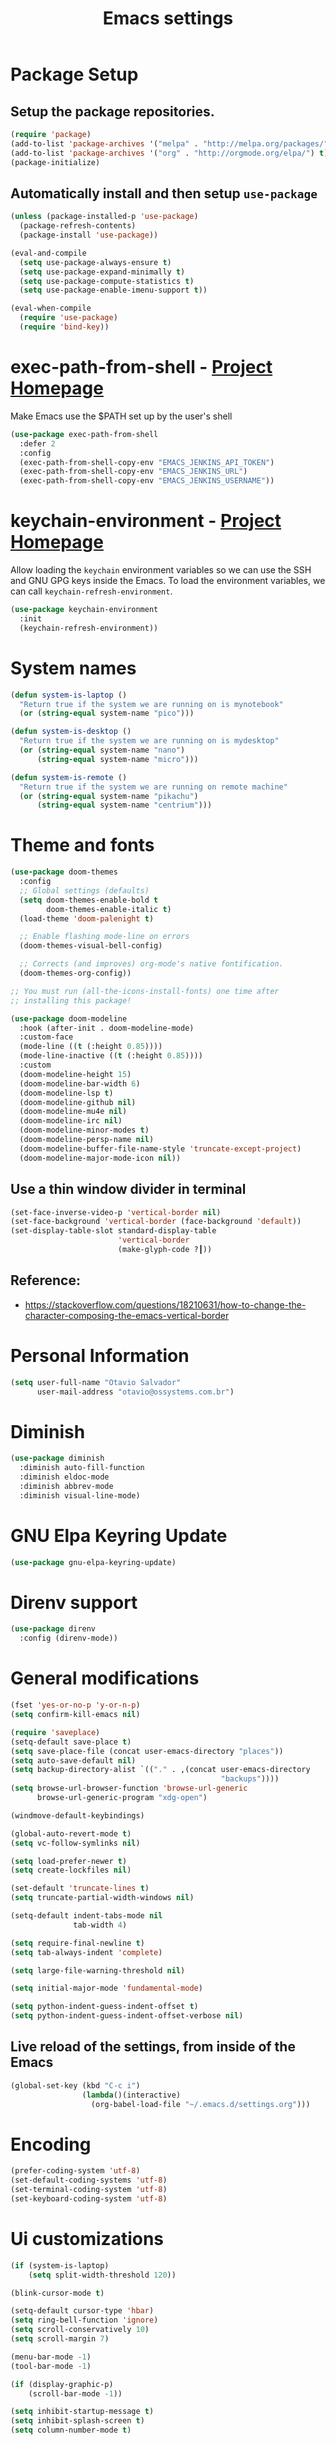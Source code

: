 #+TITLE: Emacs settings

* Package Setup
** Setup the package repositories.

#+begin_src emacs-lisp
(require 'package)
(add-to-list 'package-archives '("melpa" . "http://melpa.org/packages/") t)
(add-to-list 'package-archives '("org" . "http://orgmode.org/elpa/") t)
(package-initialize)
#+end_src

** Automatically install and then setup =use-package=

#+begin_src emacs-lisp
(unless (package-installed-p 'use-package)
  (package-refresh-contents)
  (package-install 'use-package))

(eval-and-compile
  (setq use-package-always-ensure t)
  (setq use-package-expand-minimally t)
  (setq use-package-compute-statistics t)
  (setq use-package-enable-imenu-support t))

(eval-when-compile
  (require 'use-package)
  (require 'bind-key))
#+end_src

* exec-path-from-shell - [[https://github.com/purcell/exec-path-from-shell][Project Homepage]]

Make Emacs use the $PATH set up by the user's shell

#+begin_src emacs-lisp
(use-package exec-path-from-shell
  :defer 2
  :config
  (exec-path-from-shell-copy-env "EMACS_JENKINS_API_TOKEN")
  (exec-path-from-shell-copy-env "EMACS_JENKINS_URL")
  (exec-path-from-shell-copy-env "EMACS_JENKINS_USERNAME"))
#+end_src

* keychain-environment - [[https://github.com/tarsius/keychain-environment][Project Homepage]]

Allow loading the ~keychain~ environment variables so we can use the SSH and GNU
GPG keys inside the Emacs. To load the environment variables, we can call
~keychain-refresh-environment~.

#+begin_src emacs-lisp
(use-package keychain-environment
  :init
  (keychain-refresh-environment))
#+end_src

* System names

#+begin_src emacs-lisp
(defun system-is-laptop ()
  "Return true if the system we are running on is mynotebook"
  (or (string-equal system-name "pico")))

(defun system-is-desktop ()
  "Return true if the system we are running on is mydesktop"
  (or (string-equal system-name "nano")
      (string-equal system-name "micro")))

(defun system-is-remote ()
  "Return true if the system we are running on remote machine"
  (or (string-equal system-name "pikachu")
      (string-equal system-name "centrium")))
#+end_src

* Theme and fonts

#+begin_src emacs-lisp
(use-package doom-themes
  :config
  ;; Global settings (defaults)
  (setq doom-themes-enable-bold t
        doom-themes-enable-italic t)
  (load-theme 'doom-palenight t)

  ;; Enable flashing mode-line on errors
  (doom-themes-visual-bell-config)

  ;; Corrects (and improves) org-mode's native fontification.
  (doom-themes-org-config))

;; You must run (all-the-icons-install-fonts) one time after
;; installing this package!

(use-package doom-modeline
  :hook (after-init . doom-modeline-mode)
  :custom-face
  (mode-line ((t (:height 0.85))))
  (mode-line-inactive ((t (:height 0.85))))
  :custom
  (doom-modeline-height 15)
  (doom-modeline-bar-width 6)
  (doom-modeline-lsp t)
  (doom-modeline-github nil)
  (doom-modeline-mu4e nil)
  (doom-modeline-irc nil)
  (doom-modeline-minor-modes t)
  (doom-modeline-persp-name nil)
  (doom-modeline-buffer-file-name-style 'truncate-except-project)
  (doom-modeline-major-mode-icon nil))

#+end_src

** Use a thin window divider in terminal

#+begin_src emacs-lisp
(set-face-inverse-video-p 'vertical-border nil)
(set-face-background 'vertical-border (face-background 'default))
(set-display-table-slot standard-display-table
                        'vertical-border
                        (make-glyph-code ?┃))
#+end_src

** Reference:
- https://stackoverflow.com/questions/18210631/how-to-change-the-character-composing-the-emacs-vertical-border

* Personal Information

#+begin_src emacs-lisp
(setq user-full-name "Otavio Salvador"
      user-mail-address "otavio@ossystems.com.br")
#+end_src

* Diminish

#+begin_src emacs-lisp
(use-package diminish
  :diminish auto-fill-function
  :diminish eldoc-mode
  :diminish abbrev-mode
  :diminish visual-line-mode)
#+end_src

* GNU Elpa Keyring Update

#+begin_src emacs-lisp
(use-package gnu-elpa-keyring-update)
#+end_src

* Direnv support

#+begin_src emacs-lisp
(use-package direnv
  :config (direnv-mode))
 #+end_src

* General modifications

#+begin_src emacs-lisp
(fset 'yes-or-no-p 'y-or-n-p)
(setq confirm-kill-emacs nil)

(require 'saveplace)
(setq-default save-place t)
(setq save-place-file (concat user-emacs-directory "places"))
(setq auto-save-default nil)
(setq backup-directory-alist `(("." . ,(concat user-emacs-directory
                                               "backups"))))
(setq browse-url-browser-function 'browse-url-generic
      browse-url-generic-program "xdg-open")

(windmove-default-keybindings)

(global-auto-revert-mode t)
(setq vc-follow-symlinks nil)

(setq load-prefer-newer t)
(setq create-lockfiles nil)

(set-default 'truncate-lines t)
(setq truncate-partial-width-windows nil)

(setq-default indent-tabs-mode nil
              tab-width 4)

(setq require-final-newline t)
(setq tab-always-indent 'complete)

(setq large-file-warning-threshold nil)

(setq initial-major-mode 'fundamental-mode)

(setq python-indent-guess-indent-offset t)
(setq python-indent-guess-indent-offset-verbose nil)
#+end_src

** Live reload of the settings, from inside of the Emacs
#+begin_src emacs-lisp
(global-set-key (kbd "C-c i")
                (lambda()(interactive)
                  (org-babel-load-file "~/.emacs.d/settings.org")))
#+end_src

* Encoding

#+begin_src emacs-lisp
(prefer-coding-system 'utf-8)
(set-default-coding-systems 'utf-8)
(set-terminal-coding-system 'utf-8)
(set-keyboard-coding-system 'utf-8)
#+end_src

* Ui customizations

#+begin_src emacs-lisp
(if (system-is-laptop)
    (setq split-width-threshold 120))

(blink-cursor-mode t)

(setq-default cursor-type 'hbar)
(setq ring-bell-function 'ignore)
(setq scroll-conservatively 10)
(setq scroll-margin 7)

(menu-bar-mode -1)
(tool-bar-mode -1)

(if (display-graphic-p)
    (scroll-bar-mode -1))

(setq inhibit-startup-message t)
(setq inhibit-splash-screen t)
(setq column-number-mode t)
#+end_src

* Projectile

#+begin_src emacs-lisp
;; Manage and navigate projects
(use-package projectile
  :diminish projectile-mode
  :bind-keymap ("C-c p" . projectile-command-map)
  :init
  (setq projectile-sort-order 'recentf
        projectile-use-git-grep t)

  (projectile-mode +1)
  :config
  (define-key projectile-mode-map (kbd "C-c C-p") 'projectile-command-map)

  (add-hook 'find-file-hook (lambda ()
                              (when (file-remote-p default-directory)
                                (setq-local projectile-mode-line "Projectile"))))

  ;; Use the faster searcher to handle project files: ripgrep `rg'.
  (when (and (not (executable-find "fd")) (executable-find "rg"))
    (setq projectile-generic-command
          (let ((rg-cmd ""))
            (dolist (dir projectile-globally-ignored-directories)
              (setq rg-cmd (format "%s --glob '!%s'" rg-cmd dir)))
            (concat "rg -0 --files --color=never --hidden" rg-cmd)))))
#+end_src

* Spelling

#+begin_src emacs-lisp
(use-package flyspell
  :diminish flyspell-mode
  :hook
  (text-mode . flyspell-mode)
  (prog-mode . flyspell-prog-mode))
#+end_src

* Use regexp search for C-s
#+begin_src emacs-lisp
;; Interactive search key bindings. By default, C-s runs
;; isearch-forward, so this swaps the bindings.
(global-set-key (kbd "C-s") 'isearch-forward-regexp)
(global-set-key (kbd "C-r") 'isearch-backward-regexp)
(global-set-key (kbd "C-M-s") 'isearch-forward)
(global-set-key (kbd "C-M-r") 'isearch-backward)
#+end_src

* Custom Keybindings

#+begin_src emacs-lisp
(define-key global-map (kbd "RET") 'newline-and-indent)
#+end_src

* Custom function

#+begin_src emacs-lisp
(defun buffer-cleanup ()
  (interactive)
  (whitespace-cleanup)
  (untabify (point-min) (point-max)))

;; Copy to clipboard
(defun copy-to-clipboard ()
  "Copies selection to x-clipboard."
  (interactive)
  (if (display-graphic-p)
      (progn
        (message "Yanked region to x-clipboard!")
        (call-interactively 'clipboard-kill-ring-save)
        )
    (if (region-active-p)
        (progn
          (shell-command-on-region (region-beginning) (region-end) "xsel -i -b")
          (message "Yanked region to clipboard!")
          (deactivate-mark))
      (message "No region active; can't yank to clipboard!")))
  )

;; Paste from clipboard
(defun paste-from-clipboard ()
  (interactive)
  (if (display-graphic-p)
      (progn
        (clipboard-yank)
        (message "graphics active")
        )
    (insert (shell-command-to-string "xsel -o -b"))
    )
  )

(global-set-key (kbd "C-x c") 'copy-to-clipboard)
(global-set-key (kbd "C-x v") 'paste-from-clipboard)

;; Indent commit messages
(fset 'indent-commit
      (lambda (&optional arg) "Keyboard macro." (interactive "p")
        (kmacro-exec-ring-item (quote ([67108896 134217829 1 24 114 116 32 32 32 32 45 32 13] 0 "%d")) arg)))

;; Highlight tabs
(defun highlight-tabs ()
  (interactive)
  (hi-lock-face-buffer "\t"))
(defun unhighlight-tabs ()
  (interactive)
  (hi-lock-unface-buffer "\t"))
#+end_src

* Copy buffer name or full path with name

#+begin_src emacs-lisp
(defun os/copy-buffer-name ()
  (interactive)
  (kill-new (buffer-name)))

(defun os/copy-buffer-full-name ()
  (interactive)
  (kill-new (buffer-file-name)))
#+end_src

* Smarter navigation to the beginning of a line
- [[https://emacsredux.com/blog/2013/05/22/smarter-navigation-to-the-beginning-of-a-line/][Reference]]
#+begin_src emacs-lisp

(defun smarter-move-beginning-of-line (arg)
  "Move point back to indentation of beginning of line.

Move point to the first non-whitespace character on this line.
If point is already there, move to the beginning of the line.
Effectively toggle between the first non-whitespace character and
the beginning of the line.

If ARG is not nil or 1, move forward ARG - 1 lines first.  If
point reaches the beginning or end of the buffer, stop there."
  (interactive "^p")
  (setq arg (or arg 1))

  ;; Move lines first
  (when (/= arg 1)
    (let ((line-move-visual nil))
      (forward-line (1- arg))))

  (let ((orig-point (point)))
    (back-to-indentation)
    (when (= orig-point (point))
      (move-beginning-of-line 1))))

;; remap C-a to `smarter-move-beginning-of-line'
(global-set-key [remap move-beginning-of-line]
                'smarter-move-beginning-of-line)

#+end_src

* Avoids saving active regions to the primary selection

#+begin_src emacs-lisp

(setq select-active-regions nil)

#+end_src

* Dired

#+begin_src emacs-lisp

(use-package dired
  :ensure nil
  :commands (dired)
  :custom
  ;; Always delete and copy recursively
  (dired-recursive-deletes 'always)
  (dired-recursive-copies 'always)
  ;; Auto refresh Dired, but be quiet about it
  (global-auto-revert-non-file-buffers t)
  (auto-revert-verbose nil)
  ;; Quickly copy/move file in Dired
  (dired-dwim-target t)
  ;; Move files to trash when deleting
  (delete-by-moving-to-trash t)
  :config
  ;; Reuse same dired buffer, to prevent numerous buffers while navigating in dired
  (put 'dired-find-alternate-file 'disabled nil)
  :hook
  (dired-mode . (lambda ()
                  (local-set-key (kbd "<mouse-2>") #'dired-find-alternate-file)
                  (local-set-key (kbd "RET") #'dired-find-alternate-file)
                  (local-set-key (kbd "^")
                                 (lambda () (interactive) (find-alternate-file ".."))))))

#+end_src

* Editing

#+begin_src emacs-lisp

(use-package whitespace
  :diminish global-whitespace-mode
  :hook
  (after-init . global-whitespace-mode)
  :config
  (setq whitespace-style
        '(face newline trailing space-before-tab space-after-tab)))

(use-package browse-kill-ring
  :bind ("M-y" . browse-kill-ring))

(use-package expand-region
  :bind
  ("M-=" . er/expand-region))

(use-package rainbow-delimiters
  :hook
  (prog-mode . rainbow-delimiters-mode))

(use-package smartparens
  :diminish smartparens-mode
  :hook
  (after-init . smartparens-global-mode)
  :config
  (require 'smartparens-config))

(use-package ws-butler
  :diminish ws-butler-mode
  :hook
  (after-init . ws-butler-global-mode))

(use-package undo-tree
  :diminish undo-tree-mode
  :bind ("C-x u" . 'undo-tree-redo)
  :config
  (progn
    (global-undo-tree-mode)
    (setq undo-tree-visualizer-timestamps t)
    (setq undo-tree-visualizer-diff t)))

(use-package boxquote)

(use-package highlight-symbol
  :init
  (global-set-key (kbd "C-c h") 'highlight-symbol)
  (global-set-key (kbd "C-c r h") 'highlight-symbol-query-replace))

(use-package cua-base
  :diminish cua-mode
  :config (cua-mode t)
  :init
  (progn
    (setq cua-auto-tabify-rectangles nil)
    (setq cua-keep-region-after-copy nil)
    (setq cua-enable-cua-keys nil)))

(use-package move-text
  :bind (("M-<up>" . move-text-up)
         ("M-<down>" . move-text-down)))

(use-package yasnippet
  :ensure t
  :config
  (use-package yasnippet-snippets
    :ensure t)
  (yas-global-mode t)
  (define-key yas-minor-mode-map (kbd "<tab>") nil)
  (define-key yas-minor-mode-map (kbd "C-'") #'yas-expand)
  (add-to-list #'yas-snippet-dirs "my-personal-snippets")
  (yas-reload-all)
  (setq yas-prompt-functions '(yas-ido-prompt))
  (defun help/yas-after-exit-snippet-hook-fn ()
    (prettify-symbols-mode)
    (prettify-symbols-mode))
  (add-hook 'yas-after-exit-snippet-hook #'help/yas-after-exit-snippet-hook-fn)
  :diminish yas-minor-mode)

;; Original idea from
;; http://www.opensubscriber.com/message/emacs-devel@gnu.org/10971693.html
(defun comment-dwim-line (&optional arg)
  "Replacement for the comment-dwim command.
          If no region is selected and current line is not blank and we are not at the end of the line,
          then comment current line.
          Replaces default behaviour of comment-dwim, when it inserts comment at the end of the line."
  (interactive "*P")
  (comment-normalize-vars)
  (if (and (not (region-active-p)) (not (looking-at "[ \t]*$")))
      (comment-or-uncomment-region (line-beginning-position) (line-end-position))
    (comment-dwim arg)))

(global-set-key (kbd "M-;") 'comment-dwim-line)

#+end_src

* Company

#+begin_src emacs-lisp

(use-package company
  :diminish company-mode
  :hook (after-init . global-company-mode)
  :init
  (setq company-idle-delay                nil
        company-dabbrev-downcase          nil
        company-minimum-prefix-length     2
        company-show-numbers              t
        company-tooltip-limit             10
        company-tooltip-align-annotations t
        company-lsp-enable-snippet        t)
  :bind
  (:map prog-mode-map
        ("<tab>" . company-indent-or-complete-common))
  :config
  (define-key company-mode-map [remap indent-for-tab-command] #'company-indent-or-complete-common)
  (delete 'company-clang company-backends))

#+end_src

* Flycheck

#+begin_src emacs-lisp

(use-package flycheck
  :diminish flycheck-mode
  :hook
  (after-init . global-flycheck-mode))

#+end_src

* LSP
** General settings

#+begin_src emacs-lisp
;; set prefix for lsp-command-keymap (default is "s-l")
(setq lsp-keymap-prefix "C-c l")

(use-package lsp-mode
  :ensure t
  :diminish lsp-mode
  :config
  (setq lsp-enable-file-watchers nil)
  (setq lsp-prefer-flymake nil)
  (setq lsp-prefer-capf t)
  (setq lsp-rust-clippy-preference "on")

  (setq lsp-rust-analyzer-display-chaining-hints t)
  (setq lsp-rust-analyzer-display-parameter-hints t)
  (setq lsp-rust-analyzer-server-display-inlay-hints t)

  ;; Rust specifics
  (setq lsp-rust-server 'rust-analyzer)
  (setq lsp-rust-analyzer-server-command '("~/.cargo/bin/rust-analyzer"))

  :hook (;; reformat code and add missing (or remove old) imports
         (before-save . lsp-format-buffer)
         (before-save . lsp-organize-imports)
         ;; modes
         (rust-mode . lsp)
         (go-mode . lsp)
         (c-mode . lsp)
         (c++-mode . lsp)
         (nix-mode . lsp)

         ;; if you want which-key integration
         (lsp-mode . lsp-enable-which-key-integration))

  :bind (("C-c e" . lsp-execute-code-action))

  :commands lsp)

(use-package lsp-ui
  :ensure t
  :commands lsp-ui-mode
  :config
  (setq lsp-ui-sideline-show-symbol nil)
  (setq lsp-ui-sideline-show-hover nil)
  (setq lsp-ui-sideline-show-diagnostics nil)
  (setq lsp-ui-doc-enable nil)
  (setq lsp-ui-sideline-ignore-duplicate t)
  (setq lsp-eldoc-render-all nil)
  (define-key lsp-ui-mode-map [remap xref-find-definitions] #'lsp-ui-peek-find-definitions)
  (define-key lsp-ui-mode-map [remap xref-find-references] #'lsp-ui-peek-find-references)
  (define-key lsp-ui-mode-map (kbd "C-h") #'lsp-describe-thing-at-point))

(use-package helm-lsp
  :ensure t
  :commands helm-lsp-workspace-symbol)

;; Rust specifics
(use-package toml-mode)
(use-package rust-mode)

;; Add keybindings for interacting with Cargo
(use-package cargo
  :hook (rust-mode . cargo-minor-mode))

;; Go specifics
(use-package go-mode)

;; Nix specifics
(use-package nixpkgs-fmt)
(use-package nix-mode
  :defer t
  :mode "\\.nix\\'"
  :init
  (add-hook 'nix-mode-hook 'nixpkgs-fmt-on-save-mode))
#+end_src

* Git

** Magit - [[https://github.com/magit/magit][It's Magit! A Git porcelain inside Emacs]]

#+begin_src emacs-lisp
(use-package magit
  :config
  (require 'git-commit)
  (add-hook 'git-commit-mode-hook 'flyspell-mode)
  (add-hook 'git-commit-setup-hook 'git-commit-turn-on-flyspell)
  (add-hook 'git-commit-mode-hook (lambda () (setq fill-column 72)))
  (setq magit-diff-refine-hunk t)
  :bind ((("C-c g" . magit-file-dispatch))))
#+end_src

** Forge - [[https://github.com/magit/forge][Work with Git forges from the comfort of Magit]]

#+begin_src emacs-lisp
(use-package forge
  :after magit)
#+end_src

** Git gutter - [[https://github.com/emacsorphanage/git-gutter][Emacs port of GitGutter which is Sublime Text Plugin]]

#+begin_src emacs-lisp
(use-package git-gutter
  :diminish git-gutter-mode
  :hook
  (after-init . global-git-gutter-mode)
  :config
  (add-hook 'magit-post-refresh-hook
            #'git-gutter:update-all-windows))
#+end_src

* Misc

#+begin_src emacs-lisp

(use-package aggressive-indent
  :hook (after-init . global-aggressive-indent-mode))

(use-package cmake-mode
  :mode ("CmakeLists\\.txt'" "\\.cmake\\'"))

(use-package dts-mode
  :mode ("\\.dts\\'" "\\.dtsi\\'"))

(use-package json-mode
  :mode ("\\.uhupkg.config\\'" "\\.json\\'"))

(use-package pkgbuild-mode
  :mode ("PKGBUILD\\'"))

(use-package systemd
  :mode ("\\.automount\\'\\|\\.busname\\'\\|\\.mount\\'\\|\\.service\\'\\|\\.slice\\'\\|\\.socket\\'\\|\\.target\\'\\|\\.timer\\'\\|\\.link\\'\\|\\.netdev\\'\\|\\.network\\'\\|\\.override\\.conf.*\\'" . systemd-mode))

(use-package yaml-mode
  :mode ("\\.yaml\\'" "\\.yml\\'"))

(use-package qml-mode
  :mode ("\\.qml\\'" ))

(use-package qt-pro-mode
  :mode ("\\.pro\\'" "\\.pri\\'"))
#+end_src

* Docker

#+begin_src emacs-lisp

(use-package dockerfile-mode
  :mode ("/Dockerfile\\'"))

(use-package docker-tramp
  :after tramp )

#+end_src

* Navigation

#+begin_src emacs-lisp

(use-package ido
  :config
  (require 'ido)
  (setq ido-auto-merge-work-directories-length -1)
  (setq ido-use-filename-at-point nil)
  (setq ido-use-faces nil)
  (ido-everywhere t)
  (ido-mode 1))

(use-package flx-ido
  :config
  (flx-ido-mode 1)
  (setq ido-enable-flex-matching t))

(use-package smex
  :config
  (smex-initialize)
  (setq smex-save-file (concat user-emacs-directory ".smex-items"))
  :bind
  ("M-x" . smex))

#+end_src

* Org Mode

** Org Mode settings

#+begin_src emacs-lisp
(use-package org
  :preface
  (defun endless/org-ispell ()
    "Configure `ispell-skip-region-alist' for `org-mode'."
    (make-local-variable 'ispell-skip-region-alist)
    (add-to-list 'ispell-skip-region-alist '(org-property-drawer-re))
    (add-to-list 'ispell-skip-region-alist '("~" "~"))
    (add-to-list 'ispell-skip-region-alist '("=" "="))
    (add-to-list 'ispell-skip-region-alist '("^#\\+begin_src" . "^#\\+end_src")))

  :mode ("\\.org$" . org-mode)
  :bind (("C-c l" . org-store-link)
         ("C-c c" . org-capture)
         ("C-c a" . org-agenda))
  :hook ((org-mode . org-indent-mode)
         (org-indent-mode . (lambda() (diminish 'org-indent-mode))))
  :config
  (add-hook 'org-mode-hook 'turn-on-flyspell)
  (add-hook 'org-mode-hook #'endless/org-ispell)
  (setq org-confirm-babel-evaluate nil
        org-export-babel-evaluate 'inline-only)
  (setq org-src-tab-acts-natively t)
  (setq org-startup-with-inline-images t)
  (setq org-startup-indented t)
  (setq org-startup-folded t)
  (setq org-image-actual-width 600)
  (setq org-format-latex-options (plist-put org-format-latex-options :scale 2.0))
  (setq org-src-fontify-natively t)
  (setq org-src-preserve-indentation t)
  (setq org-latex-listings 'minted
        org-latex-packages-alist '(("" "minted"))
        org-latex-pdf-process
        '("pdflatex -shell-escape -interaction nonstopmode -output-directory %o %f"
          "pdflatex -shell-escape -interaction nonstopmode -output-directory %o %f"
          "pdflatex -shell-escape -interaction nonstopmode -output-directory %o %f")
        org-latex-minted-options '(("breaklines" "true")
                                   ("breakanywhere" "true")
                                   ("fontsize" "\\footnotesize")
                                   ("bgcolor" "white")
                                   ("obeytabs" "true")
                                   ("tabsize" "2")))

  (org-babel-do-load-languages
   'org-babel-load-languages
   '((emacs-lisp . t)
     (gnuplot . t)
     (latex . t)
     (makefile . t)
     (org . t)
     (python . t)
     (shell . t)
     (C . t)
     (awk . t)
     (lisp . t)
     (matlab . t)
     (sed . t))))

(setq org-hide-emphasis-markers t)

(setq org-todo-keywords
      (quote ((sequence "TODO(t)" "DOING(s)" "|" "DONE(d!)")
              (sequence "WAITING(w@/!)" "BLOCKED(b@/!)" "|" "CANCELLED(c@/!)" "SOMEDAY"))))

(setq org-todo-keyword-faces
      (quote (("TODO" :foreground "red" :weight bold)
              ("DOING" :foreground "yellow" :weight bold)
              ("DONE" :foreground "forest green" :weight bold)
              ("WAITING" :foreground "orange" :weight bold)
              ("BLOCKED" :foreground "magenta" :weight bold)
              ("CANCELLED" :foreground "forest red" :weight bold)
              ("SOMEDAY" :foreground "forest yellow" :weight bold))))

(setq org-todo-state-tags-triggers
      (quote (("CANCELLED" ("CANCELLED" . t))
              ("WAITING" ("WAITING" . t))
              ("DOING" ("DOING" . t))
              ("BLOCKED" ("WAITING") ("BLOCKED" . t))
              (done ("WAITING") ("BLOCKED") ("DOING"))
              ("TODO" ("WAITING") ("CANCELLED") ("BLOCKED") ("DOING"))
              ("DONE" ("WAITING") ("CANCELLED") ("BLOCKED") ("DOING")))))

(setq org-agenda-files '("~/org/todo.org"))

(setq org-capture-templates
      '(("b" "Bookmark" entry (file "~/org/bookmarks.org")
         "* %?\n:PROPERTIES:\n:CREATED: %U\n:END:\n\n" :empty-lines 1)
        ("B" "Bookmark with Cliplink" entry (file "~/org/bookmarks.org")
         "* %(org-cliplink-capture)\n:PROPERTIES:\n:CREATED: %U\n:END:\n\n" :empty-lines 1)
        ("t" "Todo" entry (file "~/org/inbox.org")
         "* TODO %?\n%U" :empty-lines 1)
        ("n" "Note" entry (file "~/org/inbox.org")
         "* NOTE %?\n%U" :empty-lines 1)))

(setq org-default-notes-file (concat org-directory "~/org/inbox.org"))

(setq org-refile-targets '(("~/org/todo.org" :level . 1)
                           ("~/org/projects.org" :level . 1)))

#+end_src

** Org Mode  extra settings

*** [[https://github.com/rexim/org-cliplink][org-cliplink: Insert org-mode links from clipboard]]

Handle bookmark capture links.

#+begin_src emacs-lisp
(use-package org-cliplink
  :commands (org-cliplink))
#+end_src

*** Add languages to =org-structure-template-alist=

#+begin_src emacs-lisp
(use-package org-tempo
  :ensure nil
  :after org
  :config
  (add-to-list 'org-structure-template-alist '("sl" . "src emacs-lisp"))
  (add-to-list 'org-structure-template-alist '("sp" . "src python"))
  (add-to-list 'org-structure-template-alist '("ss" . "src sh")))
#+end_src


** Org Babel

*** [[https://github.com/astahlman/ob-async][ob-async: Asynchronous src_block execution for org-babel]]

#+begin_src emacs-lisp
(use-package ob-async
  :after org
  :config (require 'ob-async))
#+end_src


** Org Export Engines

*** HTML back-End

#+begin_src emacs-lisp
(use-package htmlize
  :after org
  :config (require 'htmlize))
#+end_src

*** Beamer back-End

#+begin_src emacs-lisp
(use-package ox-beamer
  :ensure org
  :after ox
  :config
  (add-to-list 'org-latex-classes
               '("beamer"
                 "\\documentclass\[presentation\]\{beamer\}"
                 ("\\section\{%s\}" . "\\section*\{%s\}")
                 ("\\subsection\{%s\}" . "\\subsection*\{%s\}")
                 ("\\subsubsection\{%s\}" . "\\subsubsection*\{%s\}"))))
#+end_src

*** GitHub back-end

#+begin_src emacs-lisp
(use-package ox-gfm
  :after ox
  :config (require 'ox-gfm nil t))
#+end_src

*** Hugo back-end

#+begin_src emacs-lisp
(use-package ox-hugo
  :after ox)
#+end_src


** [[https://github.com/bastibe/org-journal][org-journal: A simple org-mode based journaling mode]]

#+begin_src emacs-lisp
(use-package org-journal
  :bind
  ("C-c j n" . org-journal-new-entry)
  :config
  (setq org-journal-dir "~/org/journal/"
        org-journal-date-format "%A, %d %B %Y"))
#+end_src

** [[https://github.com/weirdNox/org-noter][org-noter: Emacs document annotator, using Org-mode]]

#+begin_src emacs-lisp
(use-package org-noter
  :commands (org-noter))
#+end_src

** References:
- https://superuser.com/questions/695096/how-to-enable-flyspell-in-org-mode-by-default
- https://endlessparentheses.com/ispell-and-org-mode.html
- http://doc.norang.ca/org-mode.html
- https://orgmode.org/manual/Tracking-TODO-state-changes.html#Tracking-TODO-state-changes
- https://emacs.cafe/emacs/orgmode/gtd/2017/06/30/orgmode-gtd.html

* Shell

#+begin_src emacs-lisp
(use-package sane-term
  :if window-system
  :bind
  ("C-x t" . sane-term)
  ("C-x T" . sane-term-create))

(eval-after-load "term"
  '(define-key term-raw-map (kbd "C-c C-y") 'term-paste))
#+end_src

* Bitbake

*** mmm-mode
#+begin_src emacs-lisp
(use-package mmm-mode
  :defer t
  :diminish mmm-mode
  )

#+end_src

*** Bitbake Mode
#+begin_src emacs-lisp
(require 'mmm-mode)

(defun bitbake-comment-dwim (arg)
  (interactive "*P")
  (require 'newcomment)
  (let ((comment-start "#") (comment-end ""))
    (comment-dwim arg)))

(defvar bitbake-mode-syntax-table
  (let ((st (make-syntax-table)))
    ;; Comments start with # and end at eol
    (modify-syntax-entry ?#	  "<" st)
    (modify-syntax-entry ?\n  ">" st)
    (modify-syntax-entry ?\^m ">" st)
    (modify-syntax-entry ?\"  "\""  st) ;strings are delimited by "
    (modify-syntax-entry ?\'  "\""  st) ;strings are delimited by '
    (modify-syntax-entry ?\\  "\\"  st) ;backslash is escape
    st)
  "Syntax table for `bitbake-mode'.")

(defvar bitbake-font-lock-defaults
  `((
     ;; fakeroot python do_foo() {
     ("\\b\\(include\\|require\\|inherit\\|python\\|addtask\\|export\\|fakeroot\\|unset\\)\\b" . font-lock-keyword-face)
     ;; do_install_append() {
     ("^\\(fakeroot *\\)?\\(python *\\)?\\([a-zA-Z0-9\-_+.${}/~]+\\) *( *) *{" 3 font-lock-function-name-face)
     ;; do_deploy[depends] ??=
     ("^\\(export *\\)?\\([a-zA-Z0-9\-_+.${}/~]+\\(\\[[a-zA-Z0-9\-_+.${}/~]+\\]\\)?\\) *\\(=\\|\\?=\\|\\?\\?=\\|:=\\|+=\\|=+\\|.=\\|=.\\)" 2 font-lock-variable-name-face)
     )))

(define-derived-mode bitbake-mode shell-script-mode
  "Bitbake"
  :syntax-table bitbake-mode-syntax-table
  (setq font-lock-defaults bitbake-font-lock-defaults)
  (setq mode-name "BitBake")
  (define-key bitbake-mode-map [remap comment-dwim] 'bitbake-comment-dwim))

(mmm-add-classes
 '((bitbake-shell
    :submode shell-script-mode
    :delimiter-mode nil
    :case-fold-search nil
    :front "^\\(?:fakeroot[[:blank:]]+\\)?\\([-[:alnum:]_${}]+[[:blank:]]*()[[:blank:]]*{\\)"
    :back "^}")
   (bitbake-python
    :submode python-mode
    :delimiter-mode nil
    :case-fold-search nil
    :front "^[ \t]*\\(?:fakeroot[ \t]+\\)?python[ \t]*\\(?:[ \t][^ \t]+[ \t]*\\)?([ \t]*)[ \t]*{[ \t]*\n"
    :back "^}")))

(mmm-add-mode-ext-class 'bitbake-mode "\\.bb\\(append\\|class\\)?\\'" 'bitbake-shell)
(mmm-add-mode-ext-class 'bitbake-mode "\\.bb\\(append\\|class\\)?\\'" 'bitbake-python)
(mmm-add-mode-ext-class 'bitbake-mode "\\.inc\\" 'bitbake-shell)
(mmm-add-mode-ext-class 'bitbake-mode "\\.inc\\" 'bitbake-python)
(add-to-list 'auto-mode-alist
             '("\\.bb\\(append\\|class\\)?\\'" . bitbake-mode))
(add-to-list 'auto-mode-alist
             '("\\.inc\\'" . bitbake-mode))
#+end_src

*** WKS support
#+begin_src emacs-lisp
(defgroup bitbake-wic nil "Customization options for wic." :group 'bitbake)

(defun wks-mode-font-lock-keywords ()
  "Return the default font lock keywords for `wks-mode2'."
  `("part" "bootloader" "include" "long-description" "short-description")
  )

;;;###autoload
(define-derived-mode wks-mode prog-mode "wks"
  :group 'bitbake-wic
  (set (make-local-variable 'comment-start) "#")
  (set (make-local-variable 'comment-start-skip) "#+[ \t]*")
  (set (make-local-variable 'comment-indent-function) 'comment-indent-default)
  (set (make-local-variable 'comment-style) 'plain)
  (set (make-local-variable 'comment-continue) nil)
  (setq-local font-lock-defaults '(wks-mode-font-lock-keywords))
  )

;;;###autoload
(add-to-list 'auto-mode-alist '("\\.wks\\(.in\\)?\\'" . wks-mode))

(modify-syntax-entry ?# "<" wks-mode-syntax-table)
(modify-syntax-entry ?\n  ">" wks-mode-syntax-table)
(modify-syntax-entry ?\^m ">" wks-mode-syntax-table)
(modify-syntax-entry ?\"  "\""  wks-mode-syntax-table) ;strings are delimited by "
#+end_src

*** Reference:
https://bitbucket.org/olanilsson/bitbake-modes/src/master/
http://xemacs.sourceforge.net/Documentation/packages/html/mmm_toc.html#SEC_Contents

* C/C++

#+begin_src emacs-lisp

(use-package cc-mode
  :defer
  :config
  (c-set-offset 'case-label '+)
  (setq-default c-basic-offset 4))

(defconst linux-kernel
  '((c-basic-offset . 8)
    (c-label-minimum-indentation . 0)
    (c-offsets-alist . (
                        (arglist-close         . c-lineup-arglist-tabs-only)
                        (arglist-cont-nonempty .
                                               (c-lineup-gcc-asm-reg c-lineup-arglist-tabs-only))
                        (arglist-intro         . +)
                        (brace-list-intro      . +)
                        (c                     . c-lineup-C-comments)
                        (case-label            . 0)
                        (comment-intro         . c-lineup-comment)
                        (cpp-define-intro      . +)
                        (cpp-macro             . -1000)
                        (cpp-macro-cont        . +)
                        (defun-block-intro     . +)
                        (else-clause           . 0)
                        (func-decl-cont        . +)
                        (inclass               . +)
                        (inher-cont            . c-lineup-multi-inher)
                        (knr-argdecl-intro     . 0)
                        (label                 . -1000)
                        (statement             . 0)
                        (statement-block-intro . +)
                        (statement-case-intro  . +)
                        (statement-cont        . +)
                        (substatement          . +)
                        ))
    (indent-tabs-mode . t)
    (show-trailing-whitespace . t)))
(c-add-style "linux-kernel" linux-kernel)

#+end_src

* PDF

#+begin_src emacs-lisp
(use-package pdf-tools
  :magic ("%PDF" . pdf-view-mode)
  :if window-system
  :config
  (pdf-loader-install)
  (setq-default pdf-view-display-size 'fit-page)
  (setq pdf-annot-activate-created-annotations t)
  (define-key pdf-view-mode-map (kbd "C-s") 'isearch-forward)
  (add-hook 'pdf-view-mode-hook (lambda () (cua-mode 0)))
  (setq pdf-view-resize-factor 1.1)
  (define-key pdf-view-mode-map (kbd "h") 'pdf-annot-add-highlight-markup-annotation)
  (define-key pdf-view-mode-map (kbd "t") 'pdf-annot-add-text-annotation)
  (define-key pdf-view-mode-map (kbd "D") 'pdf-annot-delete))
#+end_src

* Ibuffer

** General modifications
#+begin_src emacs-lisp
(global-set-key (kbd "C-x C-b") 'ibuffer)

(setq ibuffer-expert t)
(setq ibuffer-show-empty-filter-groups nil)

(require 'ibuf-ext)
(add-to-list 'ibuffer-never-show-predicates "^\\*")

(setq ibuffer-saved-filter-groups
      '(("default"
         ("Bitbake"
          (or
           (filename . "\\.bb$")
           (filename . "\\.bbappend$")
           (filename . "\\.inc$")))
         ("Shell scripts"
          (or
           (mode . sh-mode)
           (mode . shell-mode)
           (mode . makefile-bsdmake-mode)
           (mode . makefile-imake-mode)
           (mode . makefile-automake-mode)
           (mode . makefile-gmake-mode)
           (mode . makefile-makeapp-mode)))
         ("Git" (or
                 (derived-mode . magit-mode)
                 (mode . diff-mode)))
         ("Org"
          (or (mode . org-mode)
              (filename . "OrgMode")))
         ("Markup"
          (or
           (mode . tex-mode)
           (mode . latex-mode)
           (mode . tex-fold-mode)
           (mode . tex-doctex-mode)
           (mode . context-mode)
           (mode . bibtex-style-mode)
           (mode . sgml-mode)
           (mode . css-mode)
           (mode . nxml-mode)
           (mode . html-mode)))
         ("Dired" (mode . dired-mode))
         ("Man pages"
          (mode . Man-mode))
         ("Shells"
          (or
           (mode . ansi-term-mode)
           (mode . term-mode)
           (mode . eshell-mode)
           (mode . shell-mode)))
         )))

(add-hook 'ibuffer-mode-hook
          '(lambda ()
             (ibuffer-auto-mode 1)
             (ibuffer-switch-to-saved-filter-groups "default")))
#+end_src

** Group tramp buffers
#+begin_src emacs-lisp
(use-package ibuffer-tramp
  :after (tramp)
  :config
  (progn
    (add-hook 'ibuffer-hook
              (lambda ()
                (ibuffer-tramp-set-filter-groups-by-tramp-connection)
                (ibuffer-do-sort-by-alphabetic)))))
#+end_src

* Latex

#+begin_src emacs-lisp
(use-package auctex
  :mode ("\\.tex\\'" . LaTeX-mode)
  :preface
  (defun apm-latex-mode-setup ()
    "Tweaks and customisations for LaTeX mode."
    (TeX-source-correlate-mode 1)
    (LaTeX-math-mode 1)
    (turn-on-reftex))
  (defun my-latex-mode-setup ()
    (setq-local company-backends
                (append '((company-math-symbols-latex company-latex-commands))
                        company-backends)))
  :commands (LaTeX-math-mode TeX-source-correlate-mode)
  :hook
  ((LaTeX-mode . apm-latex-mode-setup)
   (LaTex-mode . my-latex-mode-setup))
  :config
  (setq-default TeX-auto-save t)
  (setq-default TeX-parse-self t)
  (setq-default TeX-PDF-mode t)
  (setq-default TeX-master nil)
  (setq-default flyspell-mode t)
  (setq-default TeX-source-correlate-start-server t))
#+end_src

* Markdown

#+begin_src emacs-lisp

(use-package markdown-mode
  :mode
  (("README\\.md\\'" . gfm-mode)
   ("\\.md\\'" . markdown-mode)
   ("\\.markdown\\'" . markdown-mode))
  :config
  (setq markdown-command "multimarkdown")
  (setq-default fill-column 80))

#+end_src

* Which Key

#+begin_src emacs-lisp
(use-package which-key
  :diminish which-key-mode
  :hook (after-init . which-key-mode))
#+end_src

* Olivetti

[[https://github.com/rnkn/olivetti][Olivetti:]] A simple Emacs minor mode for a nice writing environment.
#+begin_src emacs-lisp
(use-package olivetti
  :defer t
  :config
  (setq olivetti-body-width 100))
#+end_src

* Jenkins - [[https://github.com/rmuslimov/jenkins.el][Project Homepage]]

Jenkins plugin for Emacs

#+begin_src emacs-lisp
(use-package jenkins
  :commands (jenkins-mode)
  :after exec-path-from-shell
  :config
  (setq jenkins-api-token (getenv "EMACS_JENKINS_API_TOKEN"))
  (setq jenkins-url (getenv "EMACS_JENKINS_URL"))
  (setq jenkins-username (getenv "EMACS_JENKINS_USERNAME")))
#+end_src

* ESUP - Emacs Start Up Profiler - [[https://github.com/jschaf/esup][Project Homepage]]

#+begin_src emacs-lisp
(use-package esup
  :commands (esup))
#+end_src

* Pocket Reader

#+begin_src emacs-lisp
(use-package pocket-lib
  :commands (pocket-reader)
  :config (setq pocket-lib-token-file (expand-file-name "~/.dotfiles/emacs/emacs-pocket-lib-token.json")))

(use-package pocket-reader
  :commands (pocket-reader))
#+end_src

* Tramp
#+begin_src emacs-lisp
(use-package tramp
  :config
  (with-eval-after-load 'tramp-cache
    (setq tramp-persistency-file-name "~/.emacs.d/tramp"))
  (setq tramp-default-method "ssh"
        tramp-default-user-alist '(("\\`su\\(do\\)?\\'" nil "root"))
        ;; use the settings in ~/.ssh/config instead of Tramp's
        tramp-use-ssh-controlmaster-options nil
        ;; don't generate backups for remote files opened as root (security hazzard)
        backup-enable-predicate
        (lambda (name)
          (and (normal-backup-enable-predicate name)
               (not (let ((method (file-remote-p name 'method)))
                      (when (stringp method)
                        (member method '("su" "sudo"))))))))
  (setq tramp-auto-save-directory "/tmp/tramp/")
  (setq tramp-chunksize 2000))
#+end_src

* Restore gc-cons-threshold

The garbage collector is set to a higher value in early-init.el file to reduce
startup time, set it back to a sane value.

#+begin_src emacs-lisp
(setq gc-cons-threshold (* 2 1024 1024))
#+end_src

